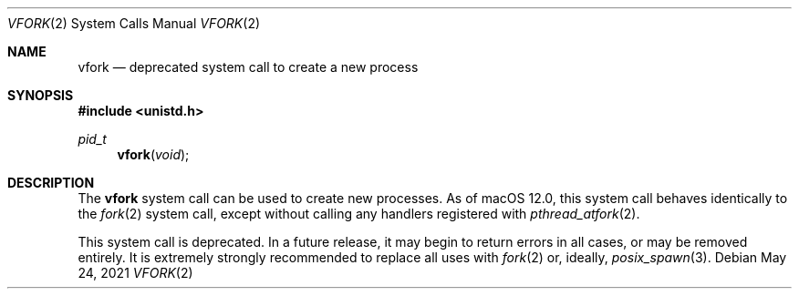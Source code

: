 .Dd May 24, 2021
.Dt VFORK 2
.Os
.Sh NAME
.Nm vfork
.Nd deprecated system call to create a new process
.Sh SYNOPSIS
.In unistd.h
.Ft pid_t
.Fn vfork void
.Sh DESCRIPTION
The
.Nm
system call can be used to create new processes. As of macOS 12.0,
this system call behaves identically to the
.Xr fork 2
system call, except without calling any handlers registered with
.Xr pthread_atfork 2 .
.Pp
This system call is deprecated. In a future release, it may begin to return
errors in all cases, or may be removed entirely.
It is extremely strongly recommended to replace
all uses with
.Xr fork 2
or, ideally,
.Xr posix_spawn 3 .
